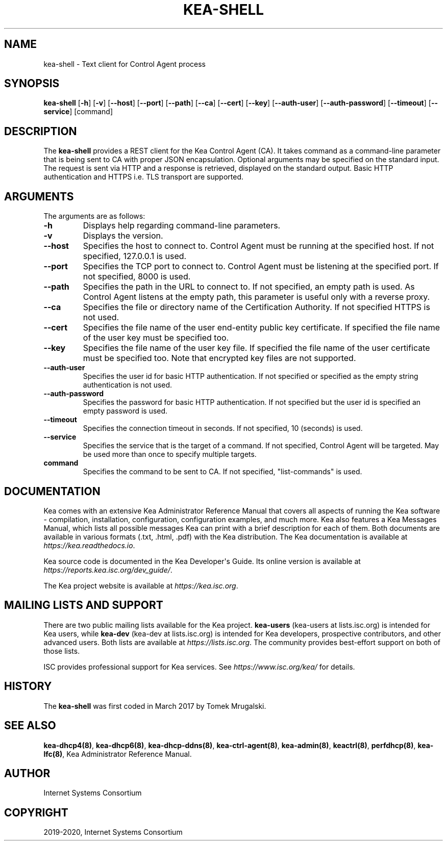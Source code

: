 .\" Man page generated from reStructuredText.
.
.TH "KEA-SHELL" "8" "Feb 27, 2022" "2.0.2" "Kea"
.SH NAME
kea-shell \- Text client for Control Agent process
.
.nr rst2man-indent-level 0
.
.de1 rstReportMargin
\\$1 \\n[an-margin]
level \\n[rst2man-indent-level]
level margin: \\n[rst2man-indent\\n[rst2man-indent-level]]
-
\\n[rst2man-indent0]
\\n[rst2man-indent1]
\\n[rst2man-indent2]
..
.de1 INDENT
.\" .rstReportMargin pre:
. RS \\$1
. nr rst2man-indent\\n[rst2man-indent-level] \\n[an-margin]
. nr rst2man-indent-level +1
.\" .rstReportMargin post:
..
.de UNINDENT
. RE
.\" indent \\n[an-margin]
.\" old: \\n[rst2man-indent\\n[rst2man-indent-level]]
.nr rst2man-indent-level -1
.\" new: \\n[rst2man-indent\\n[rst2man-indent-level]]
.in \\n[rst2man-indent\\n[rst2man-indent-level]]u
..
.SH SYNOPSIS
.sp
\fBkea\-shell\fP [\fB\-h\fP] [\fB\-v\fP] [\fB\-\-host\fP] [\fB\-\-port\fP] [\fB\-\-path\fP] [\fB\-\-ca\fP] [\fB\-\-cert\fP] [\fB\-\-key\fP] [\fB\-\-auth\-user\fP] [\fB\-\-auth\-password\fP] [\fB\-\-timeout\fP] [\fB\-\-service\fP] [command]
.SH DESCRIPTION
.sp
The \fBkea\-shell\fP provides a REST client for the Kea Control Agent (CA).
It takes command as a command\-line parameter that is being sent to CA
with proper JSON encapsulation. Optional arguments may be specified on
the standard input. The request is sent via HTTP and a response is
retrieved, displayed on the standard output. Basic HTTP authentication
and HTTPS i.e. TLS transport are supported.
.SH ARGUMENTS
.sp
The arguments are as follows:
.INDENT 0.0
.TP
.B \fB\-h\fP
Displays help regarding command\-line parameters.
.TP
.B \fB\-v\fP
Displays the version.
.TP
.B \fB\-\-host\fP
Specifies the host to connect to. Control Agent must be running at the
specified host. If not specified, 127.0.0.1 is used.
.TP
.B \fB\-\-port\fP
Specifies the TCP port to connect to. Control Agent must be listening
at the specified port. If not specified, 8000 is used.
.TP
.B \fB\-\-path\fP
Specifies the path in the URL to connect to. If not specified, an empty
path is used. As Control Agent listens at the empty path, this
parameter is useful only with a reverse proxy.
.TP
.B \fB\-\-ca\fP
Specifies the file or directory name of the Certification Authority.
If not specified HTTPS is not used.
.TP
.B \fB\-\-cert\fP
Specifies the file name of the user end\-entity public key certificate.
If specified the file name of the user key must be specified too.
.TP
.B \fB\-\-key\fP
Specifies the file name of the user key file. If specified the file
name of the user certificate must be specified too. Note that
encrypted key files are not supported.
.TP
.B \fB\-\-auth\-user\fP
Specifies the user id for basic HTTP authentication. If not specified
or specified as the empty string authentication is not used.
.TP
.B \fB\-\-auth\-password\fP
Specifies the password for basic HTTP authentication. If not specified
but the user id is specified an empty password is used.
.TP
.B \fB\-\-timeout\fP
Specifies the connection timeout in seconds. If not specified, 10
(seconds) is used.
.TP
.B \fB\-\-service\fP
Specifies the service that is the target of a command. If not
specified, Control Agent will be targeted. May be used more than once
to specify multiple targets.
.TP
.B \fBcommand\fP
Specifies the command to be sent to CA. If not specified,
"list\-commands" is used.
.UNINDENT
.SH DOCUMENTATION
.sp
Kea comes with an extensive Kea Administrator Reference Manual that covers
all aspects of running the Kea software \- compilation, installation,
configuration, configuration examples, and much more. Kea also features a
Kea Messages Manual, which lists all possible messages Kea can print
with a brief description for each of them. Both documents are
available in various formats (.txt, .html, .pdf) with the Kea
distribution. The Kea documentation is available at
\fI\%https://kea.readthedocs.io\fP\&.
.sp
Kea source code is documented in the Kea Developer\(aqs Guide. Its online
version is available at \fI\%https://reports.kea.isc.org/dev_guide/\fP\&.
.sp
The Kea project website is available at \fI\%https://kea.isc.org\fP\&.
.SH MAILING LISTS AND SUPPORT
.sp
There are two public mailing lists available for the Kea project. \fBkea\-users\fP
(kea\-users at lists.isc.org) is intended for Kea users, while \fBkea\-dev\fP
(kea\-dev at lists.isc.org) is intended for Kea developers, prospective
contributors, and other advanced users. Both lists are available at
\fI\%https://lists.isc.org\fP\&. The community provides best\-effort support
on both of those lists.
.sp
ISC provides professional support for Kea services. See
\fI\%https://www.isc.org/kea/\fP for details.
.SH HISTORY
.sp
The \fBkea\-shell\fP was first coded in March 2017 by Tomek Mrugalski.
.SH SEE ALSO
.sp
\fBkea\-dhcp4(8)\fP, \fBkea\-dhcp6(8)\fP, \fBkea\-dhcp\-ddns(8)\fP,
\fBkea\-ctrl\-agent(8)\fP, \fBkea\-admin(8)\fP, \fBkeactrl(8)\fP,
\fBperfdhcp(8)\fP, \fBkea\-lfc(8)\fP, Kea Administrator Reference Manual.
.SH AUTHOR
Internet Systems Consortium
.SH COPYRIGHT
2019-2020, Internet Systems Consortium
.\" Generated by docutils manpage writer.
.

